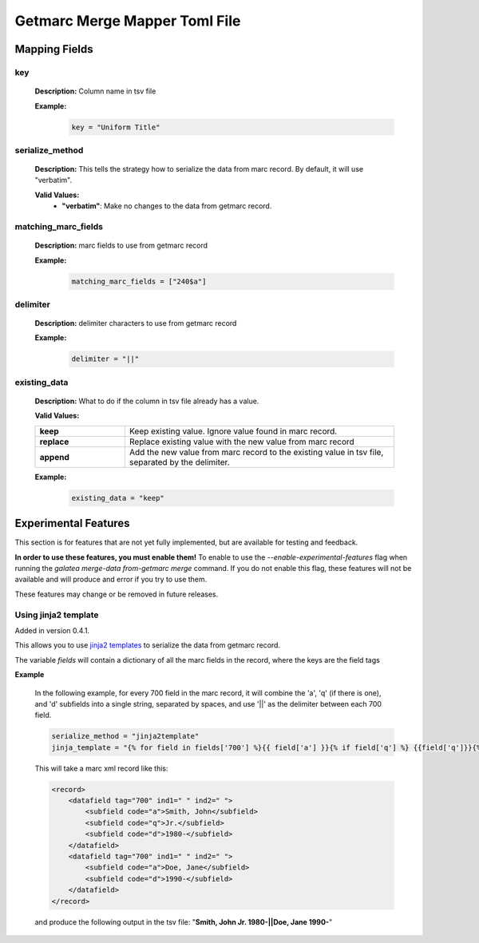 ******************************
Getmarc Merge Mapper Toml File
******************************

Mapping Fields
==============

key
---
    **Description:** Column name in tsv file

    **Example:**
      .. code-block:: toml

            key = "Uniform Title"

serialize_method
----------------
    **Description:** This tells the strategy how to serialize the data from marc record. By default, it will use "verbatim".

    **Valid Values:**
        * **"verbatim"**: Make no changes to the data from getmarc record.

matching_marc_fields
--------------------

    **Description:** marc fields to use from getmarc record

    **Example:**
      .. code-block:: toml

            matching_marc_fields = ["240$a"]

delimiter
---------

    **Description:** delimiter characters to use from getmarc record

    **Example:**
      .. code-block:: toml

            delimiter = "||"

existing_data
-------------

    **Description:** What to do if the column in tsv file already has a value.

    **Valid Values:**

    .. list-table::
        :widths: 25 75
        :stub-columns: 1

        * - keep
          - Keep existing value. Ignore value found in marc record.
        * - replace
          - Replace existing value with the new value from marc record
        * - append
          - Add the new value from marc record to the existing value in tsv file, separated by the delimiter.

    **Example:**
      .. code-block:: toml

            existing_data = "keep"

Experimental Features
=====================

This section is for features that are not yet fully implemented, but are available for testing and feedback.

**In order to use these features, you must enable them!** To enable to use the `--enable-experimental-features` flag
when running the `galatea merge-data from-getmarc merge` command. If you do not enable this flag, these features will
not be available and will produce and error if you try to use them.

These features may change or be removed in future releases.

Using jinja2 template
---------------------

Added in version 0.4.1.

This allows you to use `jinja2 templates <https://jinja.palletsprojects.com/en/stable/templates/>`_ to serialize the data from getmarc record.

The variable `fields` will contain a dictionary of all the marc fields in the record, where the keys are the field tags

**Example**

    In the following example, for every 700 field in the marc record, it will combine the 'a', 'q' (if there is one), and
    'd' subfields into a single string, separated by spaces, and use '||' as the delimiter between each 700 field.

    .. code-block:: toml

        serialize_method = "jinja2template"
        jinja_template = "{% for field in fields['700'] %}{{ field['a'] }}{% if field['q'] %} {{field['q']}}{%endif%} {{ field['d'] }}{% if not loop.last %}||{% endif %}{% endfor %}"


    This will take a marc xml record like this:

    .. code-block:: xml

        <record>
            <datafield tag="700" ind1=" " ind2=" ">
                <subfield code="a">Smith, John</subfield>
                <subfield code="q">Jr.</subfield>
                <subfield code="d">1980-</subfield>
            </datafield>
            <datafield tag="700" ind1=" " ind2=" ">
                <subfield code="a">Doe, Jane</subfield>
                <subfield code="d">1990-</subfield>
            </datafield>
        </record>

    and produce the following output in the tsv file: "**Smith, John Jr. 1980-||Doe, Jane 1990-**"